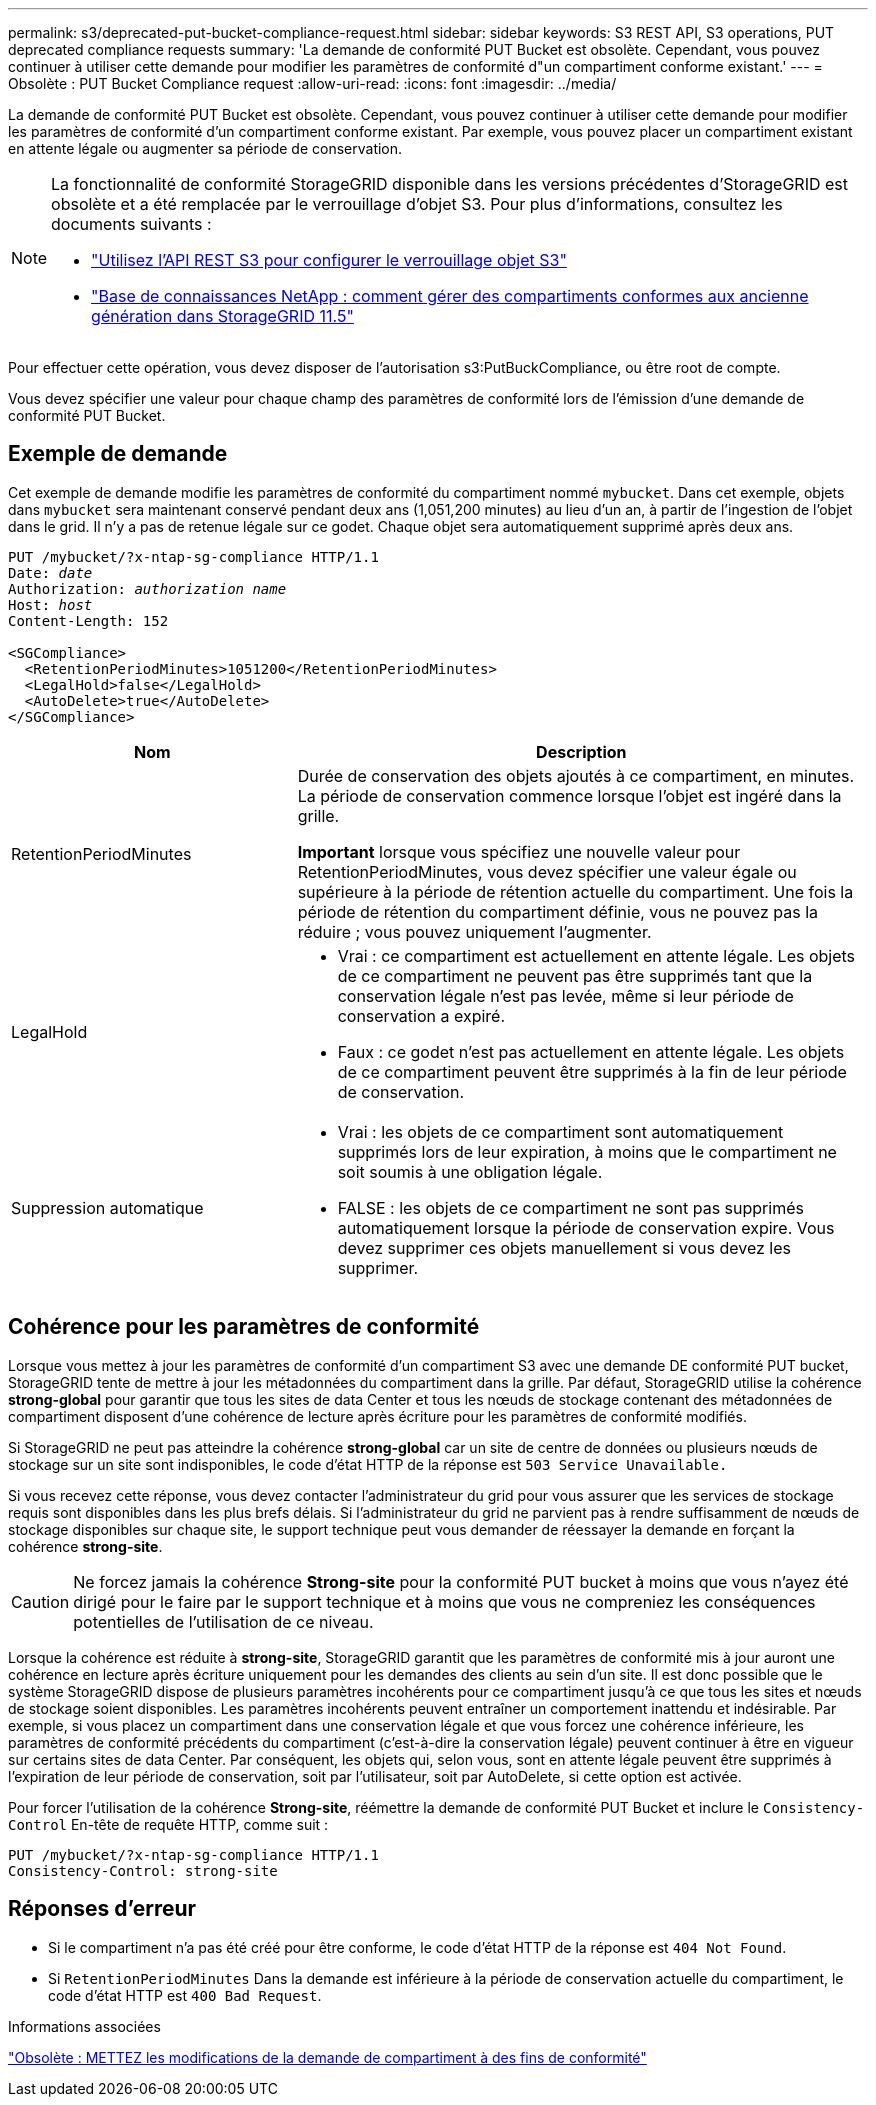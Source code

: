 ---
permalink: s3/deprecated-put-bucket-compliance-request.html 
sidebar: sidebar 
keywords: S3 REST API, S3 operations, PUT deprecated compliance requests 
summary: 'La demande de conformité PUT Bucket est obsolète. Cependant, vous pouvez continuer à utiliser cette demande pour modifier les paramètres de conformité d"un compartiment conforme existant.' 
---
= Obsolète : PUT Bucket Compliance request
:allow-uri-read: 
:icons: font
:imagesdir: ../media/


[role="lead"]
La demande de conformité PUT Bucket est obsolète. Cependant, vous pouvez continuer à utiliser cette demande pour modifier les paramètres de conformité d'un compartiment conforme existant. Par exemple, vous pouvez placer un compartiment existant en attente légale ou augmenter sa période de conservation.

[NOTE]
====
La fonctionnalité de conformité StorageGRID disponible dans les versions précédentes d'StorageGRID est obsolète et a été remplacée par le verrouillage d'objet S3. Pour plus d'informations, consultez les documents suivants :

* link:../s3/use-s3-api-for-s3-object-lock.html["Utilisez l'API REST S3 pour configurer le verrouillage objet S3"]
* https://kb.netapp.com/Advice_and_Troubleshooting/Hybrid_Cloud_Infrastructure/StorageGRID/How_to_manage_legacy_Compliant_buckets_in_StorageGRID_11.5["Base de connaissances NetApp : comment gérer des compartiments conformes aux ancienne génération dans StorageGRID 11.5"^]


====
Pour effectuer cette opération, vous devez disposer de l'autorisation s3:PutBuckCompliance, ou être root de compte.

Vous devez spécifier une valeur pour chaque champ des paramètres de conformité lors de l'émission d'une demande de conformité PUT Bucket.



== Exemple de demande

Cet exemple de demande modifie les paramètres de conformité du compartiment nommé `mybucket`. Dans cet exemple, objets dans `mybucket` sera maintenant conservé pendant deux ans (1,051,200 minutes) au lieu d'un an, à partir de l'ingestion de l'objet dans le grid. Il n'y a pas de retenue légale sur ce godet. Chaque objet sera automatiquement supprimé après deux ans.

[listing, subs="specialcharacters,quotes"]
----
PUT /mybucket/?x-ntap-sg-compliance HTTP/1.1
Date: _date_
Authorization: _authorization name_
Host: _host_
Content-Length: 152

<SGCompliance>
  <RetentionPeriodMinutes>1051200</RetentionPeriodMinutes>
  <LegalHold>false</LegalHold>
  <AutoDelete>true</AutoDelete>
</SGCompliance>
----
[cols="1a,2a"]
|===
| Nom | Description 


 a| 
RetentionPeriodMinutes
 a| 
Durée de conservation des objets ajoutés à ce compartiment, en minutes. La période de conservation commence lorsque l'objet est ingéré dans la grille.

*Important* lorsque vous spécifiez une nouvelle valeur pour RetentionPeriodMinutes, vous devez spécifier une valeur égale ou supérieure à la période de rétention actuelle du compartiment. Une fois la période de rétention du compartiment définie, vous ne pouvez pas la réduire ; vous pouvez uniquement l'augmenter.



 a| 
LegalHold
 a| 
* Vrai : ce compartiment est actuellement en attente légale. Les objets de ce compartiment ne peuvent pas être supprimés tant que la conservation légale n'est pas levée, même si leur période de conservation a expiré.
* Faux : ce godet n'est pas actuellement en attente légale. Les objets de ce compartiment peuvent être supprimés à la fin de leur période de conservation.




 a| 
Suppression automatique
 a| 
* Vrai : les objets de ce compartiment sont automatiquement supprimés lors de leur expiration, à moins que le compartiment ne soit soumis à une obligation légale.
* FALSE : les objets de ce compartiment ne sont pas supprimés automatiquement lorsque la période de conservation expire. Vous devez supprimer ces objets manuellement si vous devez les supprimer.


|===


== Cohérence pour les paramètres de conformité

Lorsque vous mettez à jour les paramètres de conformité d'un compartiment S3 avec une demande DE conformité PUT bucket, StorageGRID tente de mettre à jour les métadonnées du compartiment dans la grille. Par défaut, StorageGRID utilise la cohérence *strong-global* pour garantir que tous les sites de data Center et tous les nœuds de stockage contenant des métadonnées de compartiment disposent d'une cohérence de lecture après écriture pour les paramètres de conformité modifiés.

Si StorageGRID ne peut pas atteindre la cohérence *strong-global* car un site de centre de données ou plusieurs nœuds de stockage sur un site sont indisponibles, le code d'état HTTP de la réponse est `503 Service Unavailable.`

Si vous recevez cette réponse, vous devez contacter l'administrateur du grid pour vous assurer que les services de stockage requis sont disponibles dans les plus brefs délais. Si l'administrateur du grid ne parvient pas à rendre suffisamment de nœuds de stockage disponibles sur chaque site, le support technique peut vous demander de réessayer la demande en forçant la cohérence *strong-site*.


CAUTION: Ne forcez jamais la cohérence *Strong-site* pour la conformité PUT bucket à moins que vous n'ayez été dirigé pour le faire par le support technique et à moins que vous ne compreniez les conséquences potentielles de l'utilisation de ce niveau.

Lorsque la cohérence est réduite à *strong-site*, StorageGRID garantit que les paramètres de conformité mis à jour auront une cohérence en lecture après écriture uniquement pour les demandes des clients au sein d'un site. Il est donc possible que le système StorageGRID dispose de plusieurs paramètres incohérents pour ce compartiment jusqu'à ce que tous les sites et nœuds de stockage soient disponibles. Les paramètres incohérents peuvent entraîner un comportement inattendu et indésirable. Par exemple, si vous placez un compartiment dans une conservation légale et que vous forcez une cohérence inférieure, les paramètres de conformité précédents du compartiment (c'est-à-dire la conservation légale) peuvent continuer à être en vigueur sur certains sites de data Center. Par conséquent, les objets qui, selon vous, sont en attente légale peuvent être supprimés à l'expiration de leur période de conservation, soit par l'utilisateur, soit par AutoDelete, si cette option est activée.

Pour forcer l'utilisation de la cohérence *Strong-site*, réémettre la demande de conformité PUT Bucket et inclure le `Consistency-Control` En-tête de requête HTTP, comme suit :

[listing]
----
PUT /mybucket/?x-ntap-sg-compliance HTTP/1.1
Consistency-Control: strong-site
----


== Réponses d'erreur

* Si le compartiment n'a pas été créé pour être conforme, le code d'état HTTP de la réponse est `404 Not Found`.
* Si `RetentionPeriodMinutes` Dans la demande est inférieure à la période de conservation actuelle du compartiment, le code d'état HTTP est `400 Bad Request`.


.Informations associées
link:deprecated-put-bucket-request-modifications-for-compliance.html["Obsolète : METTEZ les modifications de la demande de compartiment à des fins de conformité"]
